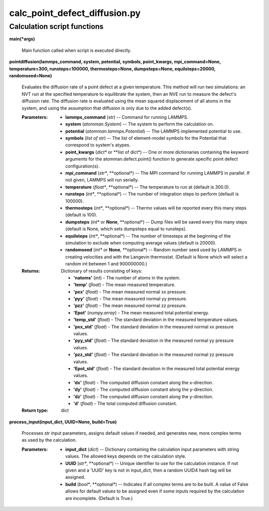 
calc_point_defect_diffusion.py
******************************


Calculation script functions
============================

**main(*args)**

   Main function called when script is executed directly.

**pointdiffusion(lammps_command, system, potential, symbols,
point_kwargs, mpi_command=None, temperature=300, runsteps=100000,
thermosteps=None, dumpsteps=None, equilsteps=20000, randomseed=None)**

   Evaluates the diffusion rate of a point defect at a given
   temperature. This method will run two simulations: an NVT run at
   the specified temperature to equilibrate the system, then an NVE
   run to measure the defect's diffusion rate. The diffusion rate is
   evaluated using the mean squared displacement of all atoms in the
   system, and using the assumption that diffusion is only due to the
   added defect(s).

   :Parameters:
      * **lammps_command** (*str*) -- Command for running LAMMPS.

      * **system** (*atomman.System*) -- The system to perform the
        calculation on.

      * **potential** (*atomman.lammps.Potential*) -- The LAMMPS
        implemented potential to use.

      * **symbols** (*list of str*) -- The list of element-model
        symbols for the Potential that correspond to system's atypes.

      * **point_kwargs** (*dict** or **list of dict*) -- One or more
        dictionaries containing the keyword arguments for the
        atomman.defect.point() function to generate specific point
        defect configuration(s).

      * **mpi_command** (*str**, **optional*) -- The MPI command for
        running LAMMPS in parallel.  If not given, LAMMPS will run
        serially.

      * **temperature** (*float**, **optional*) -- The temperature to
        run at (default is 300.0).

      * **runsteps** (*int**, **optional*) -- The number of
        integration steps to perform (default is 100000).

      * **thermosteps** (*int**, **optional*) -- Thermo values will be
        reported every this many steps (default is 100).

      * **dumpsteps** (*int** or **None**, **optional*) -- Dump files
        will be saved every this many steps (default is None, which
        sets dumpsteps equal to runsteps).

      * **equilsteps** (*int**, **optional*) -- The number of
        timesteps at the beginning of the simulation to exclude when
        computing average values (default is 20000).

      * **randomseed** (*int** or **None**, **optional*) -- Random
        number seed used by LAMMPS in creating velocities and with the
        Langevin thermostat.  (Default is None which will select a
        random int between 1 and 900000000.)

   :Returns:
      Dictionary of results consisting of keys:

      * **'natoms'** (*int*) - The number of atoms in the system.

      * **'temp'** (*float*) - The mean measured temperature.

      * **'pxx'** (*float*) - The mean measured normal xx pressure.

      * **'pyy'** (*float*) - The mean measured normal yy pressure.

      * **'pzz'** (*float*) - The mean measured normal zz pressure.

      * **'Epot'** (*numpy.array*) - The mean measured total potential
        energy.

      * **'temp_std'** (*float*) - The standard deviation in the
        measured temperature values.

      * **'pxx_std'** (*float*) - The standard deviation in the
        measured normal xx pressure values.

      * **'pyy_std'** (*float*) - The standard deviation in the
        measured normal yy pressure values.

      * **'pzz_std'** (*float*) - The standard deviation in the
        measured normal zz pressure values.

      * **'Epot_std'** (*float*) - The standard deviation in the
        measured total potential energy values.

      * **'dx'** (*float*) - The computed diffusion constant along the
        x-direction.

      * **'dy'** (*float*) - The computed diffusion constant along the
        y-direction.

      * **'dz'** (*float*) - The computed diffusion constant along the
        y-direction.

      * **'d'** (*float*) - The total computed diffusion constant.

   :Return type:
      dict

**process_input(input_dict, UUID=None, build=True)**

   Processes str input parameters, assigns default values if needed,
   and generates new, more complex terms as used by the calculation.

   :Parameters:
      * **input_dict** (*dict*) -- Dictionary containing the
        calculation input parameters with string values.  The allowed
        keys depends on the calculation style.

      * **UUID** (*str**, **optional*) -- Unique identifier to use for
        the calculation instance.  If not given and a 'UUID' key is
        not in input_dict, then a random UUID4 hash tag will be
        assigned.

      * **build** (*bool**, **optional*) -- Indicates if all complex
        terms are to be built.  A value of False allows for default
        values to be assigned even if some inputs required by the
        calculation are incomplete.  (Default is True.)
